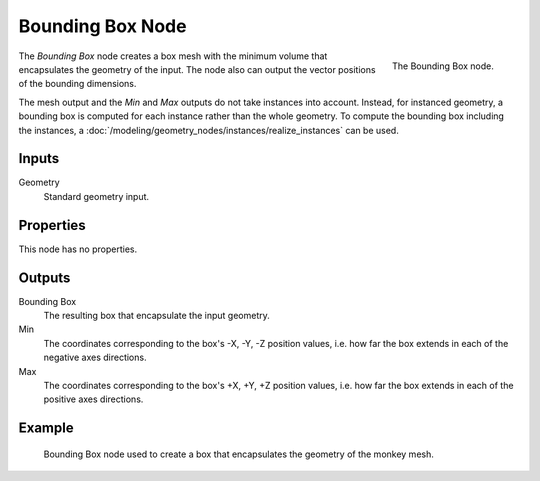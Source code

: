 .. index:: Geometry Nodes; Bounding Box
.. _bpy.types.GeometryNodeBoundBox:

*****************
Bounding Box Node
*****************

.. figure:: /images/modeling_geometry-nodes_geometry_bounding-box_node.png
   :align: right

   The Bounding Box node.

The *Bounding Box* node creates a box mesh with the minimum volume that encapsulates
the geometry of the input. The node also can output the vector positions of the bounding dimensions.

The mesh output and the *Min* and *Max* outputs do not take instances into account. Instead,
for instanced geometry, a bounding box is computed for each instance rather than the whole geometry.
To compute the bounding box including the instances,
a :doc:`/modeling/geometry_nodes/instances/realize_instances` can be used.


Inputs
======

Geometry
   Standard geometry input.


Properties
==========

This node has no properties.


Outputs
=======

Bounding Box
   The resulting box that encapsulate the input geometry.

Min
   The coordinates corresponding to the box's -X, -Y, -Z position values,
   i.e. how far the box extends in each of the negative axes directions.

Max
   The coordinates corresponding to the box's +X, +Y, +Z position values,
   i.e. how far the box extends in each of the positive axes directions.


Example
=======

.. figure:: /images/modeling_geometry-nodes_geometry_bounding-box_example.png

   Bounding Box node used to create a box that encapsulates the geometry of the monkey mesh.
